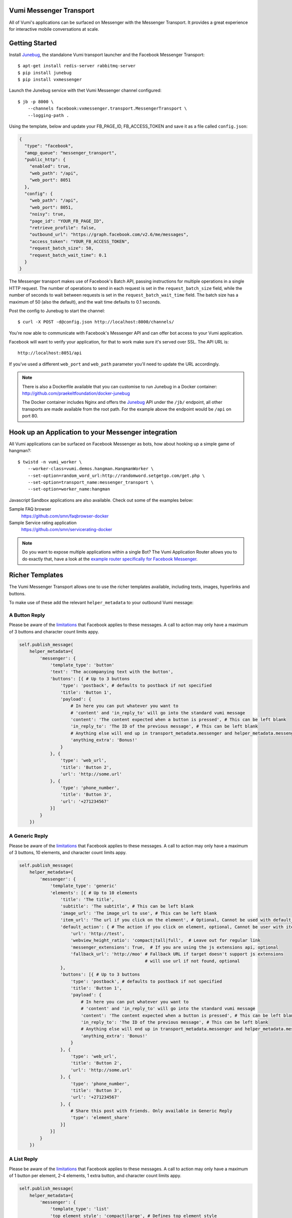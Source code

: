 Vumi Messenger Transport
========================

.. image:: https://img.shields.io/travis/praekeltfoundation/vumi-messenger.svg
        :target: https://travis-ci.org/praekeltfoundation/vumi-messenger

.. image:: https://img.shields.io/pypi/v/vxmessenger.svg
        :target: https://pypi.python.org/pypi/vxmessenger

.. image:: https://coveralls.io/repos/praekeltfoundation/vumi-messenger/badge.png?branch=develop
    :target: https://coveralls.io/r/praekeltfoundation/vumi-messenger?branch=develop
    :alt: Code Coverage

.. image:: https://readthedocs.org/projects/vumi-facebook-messenger/badge/?version=latest
    :target: http://vumi-facebook-messenger.readthedocs.org/
    :alt: vxmessenger Docs

All of Vumi's applications can be surfaced on Messenger with the Messenger Transport.
It provides a great experience for interactive mobile conversations at scale.


Getting Started
===============

Install Junebug_, the standalone Vumi transport launcher and the Facebook Messenger Transport::

    $ apt-get install redis-server rabbitmq-server
    $ pip install junebug
    $ pip install vxmessenger

Launch the Junebug service with thet Vumi Messenger channel configured::

    $ jb -p 8000 \
        --channels facebook:vxmessenger.transport.MessengerTransport \
        --logging-path .

Using the template, below and update your FB_PAGE_ID, FB_ACCESS_TOKEN and
save it as a file called ``config.json``:

.. code-block:: json

    {
      "type": "facebook",
      "amqp_queue": "messenger_transport",
      "public_http": {
        "enabled": true,
        "web_path": "/api",
        "web_port": 8051
      },
      "config": {
        "web_path": "/api",
        "web_port": 8051,
        "noisy": true,
        "page_id": "YOUR_FB_PAGE_ID",
        "retrieve_profile": false,
        "outbound_url": "https://graph.facebook.com/v2.6/me/messages",
        "access_token": "YOUR_FB_ACCESS_TOKEN",
        "request_batch_size": 50,
        "request_batch_wait_time": 0.1
      }
    }

The Messenger transport makes use of Facebook's Batch API, passing instructions
for multiple operations in a single HTTP request. The number of operations to
send in each request is set in the ``request_batch_size`` field, while the number
of seconds to wait between requests is set in the ``request_batch_wait_time`` field.
The batch size has a maximum of 50 (also the default), and the wait time defaults to
0.1 seconds.

Post the config to Junebug to start the channel::

    $ curl -X POST -d@config.json http://localhost:8000/channels/

You're now able to communicate with Facebook's Messenger API and can offer
bot access to your Vumi application.

Facebook will want to verify your application, for that to work make sure it's served over SSL.
The API URL is::

    http://localhost:8051/api

If you've used a different ``web_port`` and ``web_path`` parameter you'll need to update the URL accordingly.

.. note::

    There is also a Dockerfile available that you can customise to run
    Junebug in a Docker container: http://github.com/praekeltfoundation/docker-junebug

    The Docker container includes Nginx and offers the Junebug_ API under the
    ``/jb/`` endpoint, all other transports are made available from the root path.
    For the example above the endpoint would be ``/api`` on port 80.


Hook up an Application to your Messenger integration
====================================================

All Vumi applications can be surfaced on Facebook Messenger as bots, how about
hooking up a simple game of hangman?::

    $ twistd -n vumi_worker \
        --worker-class=vumi.demos.hangman.HangmanWorker \
        --set-option=random_word_url:http://randomword.setgetgo.com/get.php \
        --set-option=transport_name:messenger_transport \
        --set-option=worker_name:hangman

Javascript Sandbox applications are also available.
Check out some of the examples below:

Sample FAQ browser
    https://github.com/smn/faqbrowser-docker

Sample Service rating application
    https://github.com/smn/servicerating-docker

.. note::

    Do you want to expose multiple applications within a single Bot?
    The Vumi Application Router allows you to do exactly that, have a look
    at the `example router specifically for Facebook Messenger <https://github.com/smn/vumi-app-router>`_.

Richer Templates
================

The Vumi Messenger Transport allows one to use the richer templates available,
including texts, images, hyperlinks and buttons.

To make use of these add the relevant ``helper_metadata`` to your outbound
Vumi message:

A Button Reply
~~~~~~~~~~~~~~

Please be aware of the limitations_ that Facebook applies to these messages.
A call to action may only have a maximum of 3 buttons and character count
limits appy.

.. code-block:: python

    self.publish_message(
        helper_metadata={
            'messenger': {
                'template_type': 'button'
                'text': 'The accompanying text with the button',
                'buttons': [{ # Up to 3 buttons
                    'type': 'postback', # defaults to postback if not specified
                    'title': 'Button 1',
                    'payload': {
                        # In here you can put whatever you want to
                        # 'content' and 'in_reply_to' will go into the standard vumi message
                        'content': 'The content expected when a button is pressed', # This can be left blank
                        'in_reply_to': 'The ID of the previous message', # This can be left blank
                        # Anything else will end up in transport_metadata.messenger and helper_metadata.messenger
                        'anything_extra': 'Bonus!'
                    }
                }, {
                    'type': 'web_url',
                    'title': 'Button 2',
                    'url': 'http://some.url'
                }, {
                    'type': 'phone_number',
                    'title': 'Button 3',
                    'url': '+271234567'
                }]
            }
        })

A Generic Reply
~~~~~~~~~~~~~~~

Please be aware of the limitations_ that Facebook applies to these messages.
A call to action may only have a maximum of 3 buttons, 10 elements, and character count
limits appy.

.. code-block:: python

    self.publish_message(
        helper_metadata={
            'messenger': {
                'template_type': 'generic'
                'elements': [{ # Up to 10 elements
                    'title': 'The title',
                    'subtitle': 'The subtitle', # This can be left blank
                    'image_url': 'The image_url to use', # This can be left blank
                    'item_url': 'The url if you click on the element', # Optional, Cannot be used with default_action
                    'default_action': { # The action if you click on element, optional, Cannot be user with item_url
                        'url': 'http://test',
                        'webview_height_ratio': 'compact|tall|full',  # Leave out for regular link
                        'messenger_extensions': True,  # If you are using the js extensions api, optional
                        'fallback_url': 'http://moo' # Fallback URL if target doesn't support js extensions
                                                     # will use url if not found, optional
                    },
                    'buttons': [{ # Up to 3 buttons
                        'type': 'postback', # defaults to postback if not specified
                        'title': 'Button 1',
                        'payload': {
                            # In here you can put whatever you want to
                            # 'content' and 'in_reply_to' will go into the standard vumi message
                            'content': 'The content expected when a button is pressed', # This can be left blank
                            'in_reply_to': 'The ID of the previous message', # This can be left blank
                            # Anything else will end up in transport_metadata.messenger and helper_metadata.messenger
                            'anything_extra': 'Bonus!'
                        }
                    }, {
                        'type': 'web_url',
                        'title': 'Button 2',
                        'url': 'http://some.url'
                    }, {
                        'type': 'phone_number',
                        'title': 'Button 3',
                        'url': '+271234567'
                    }, {
                        # Share this post with friends. Only available in Generic Reply
                        'type': 'element_share'
                    }]
                }]
            }
        })

A List Reply
~~~~~~~~~~~~~~~

Please be aware of the limitations_ that Facebook applies to these messages.
A call to action may only have a maximum of 1 button per element, 2-4 elements, 1 extra button, and character count
limits appy.

.. code-block:: python

    self.publish_message(
        helper_metadata={
            'messenger': {
                'template_type': 'list'
                'top_element_style': 'compact|large', # Defines top element style
                                                      # Defaults to compact if not specified
                'elements': [{ # 2 - 4 elements
                    'title': 'The title',
                    'subtitle': 'The subtitle', # This can be left blank
                    'image_url': 'The image_url to use', # This can be left blank
                    'default_action': { # The action if you click on element, optional
                        'url': 'http://test',
                        'webview_height_ratio': 'compact|tall|full',  # Leave out for regular link, optional
                        'messenger_extensions': True,  # If you are using the js extensions api, optional
                        'fallback_url': 'http://moo' # Fallback URL if target doesn't support js extensions
                                                     # will use url if not found, optional
                    },
                    'buttons': [{ # Up to 1 button
                        'type': 'postback', # defaults to postback if not specified
                        'title': 'Button 1',
                        'payload': {
                            # In here you can put whatever you want to
                            # 'content' and 'in_reply_to' will go into the standard vumi message
                            'content': 'The content expected when a button is pressed', # This can be left blank
                            'in_reply_to': 'The ID of the previous message', # This can be left blank
                            # Anything else will end up in transport_metadata.messenger and helper_metadata.messenger
                            'anything_extra': 'Bonus!'
                        }
                    }, {
                        'type': 'web_url',
                        'title': 'Button 2',
                        'url': 'http://some.url'
                    }, {
                        'type': 'phone_number',
                        'title': 'Button 3',
                        'url': '+271234567'
                    }]
                }],
                'buttons': [{ # Up to 1 button at bottom of list
                    ...
                 }
            }
        })

A Quick Reply
~~~~~~~~~~~~~

Please be aware of the limitations_ that Facebook applies to these messages.
A call to action may only have a maximum of 10 buttons and character count
limits appy.

A Quick Reply is similar to a button reply, but Messenger shows the buttons
temporarily and they disappear after being pressed. You can also have up to
10 buttons. Only ``postback`` buttons is allowed in this mode.

.. code-block:: python

    self.publish_message(
        helper_metadata={
            'messenger': {
                'template_type': 'quick'
                'text': 'The accompanying text with the button',
                'quick_replies': [{ # Up to 10 quick replies
                    'type': 'text', # defaults to text if not specified
                    'title': 'Button 1',
                    'image_url': 'The image_url to use', # This can be left blank
                    'payload': {
                        # In here you can put whatever you want to
                        # 'content' and 'in_reply_to' will go into the standard vumi message
                        'content': 'The content expected when a button is pressed', # This can be left blank
                        'in_reply_to': 'The ID of the previous message', # This can be left blank
                        # Anything else will end up in transport_metadata.messenger and helper_metadata.messenger
                        'anything_extra': 'Bonus!'
                    }
                }, {
                    'type': 'location',
                }]
            }
        })


Message format
==============

Due to some extra features of the messenger platform, there is some extra data that you may need to pay attention to:

**transport_metadata:**

Contains a dict ``messenger`` with the following keys:

``mid``:
    Messenger message id.

``attachments``:
    List containing dictionaries as such:

    .. code-block:: json

        {
            "type":"image",
            "payload": {
                "url":"IMAGE_URL"
            }
        }

``optin``:
    Dict containing a ``ref`` key, which is the PASS_THROUGH_PARAM as defined by:

    https://developers.facebook.com/docs/messenger-platform/plugin-reference#send_to_messenger

Other items defined in ``payload``:
    e.g. ``"anything_extra": "Bonus"``

**helper_metadata:**

Contains a dict ``messenger`` with the same data as ``transport_metadata`` and the user profile as such:

Note: only if ``retrieve_profile`` is configured as ``true``

.. code-block:: json

    {
        "first_name": "Firstname",
        "last_name": "Lastname",
        "profile_pic": "IMAGE_URL"
    }

Supported webhooks
~~~~~~~~~~~~~~~~~~

``messages``:
    Standard conversational messages & attachments.

``messaging_postbacks``:
    Postback buttons.

``messaging_optins``:
    Send-to-Messenger / authentication callback.


.. _Junebug: http://junebug.readthedocs.org
.. _limitations: https://developers.facebook.com/docs/messenger-platform/send-api-reference#guidelines
